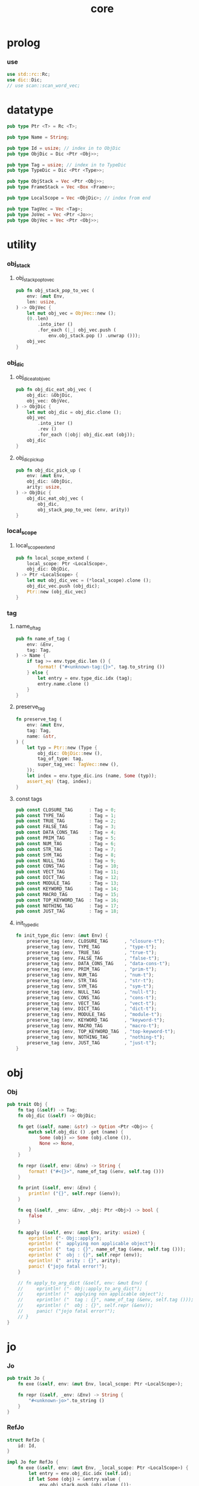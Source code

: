 #+property: tangle core.rs
#+title: core

* prolog

*** use

    #+begin_src rust
    use std::rc::Rc;
    use dic::Dic;
    // use scan::scan_word_vec;
    #+end_src

* datatype

  #+begin_src rust
  pub type Ptr <T> = Rc <T>;

  pub type Name = String;

  pub type Id = usize; // index in to ObjDic
  pub type ObjDic = Dic <Ptr <Obj>>;

  pub type Tag = usize; // index in to TypeDic
  pub type TypeDic = Dic <Ptr <Type>>;

  pub type ObjStack = Vec <Ptr <Obj>>;
  pub type FrameStack = Vec <Box <Frame>>;

  pub type LocalScope = Vec <ObjDic>; // index from end

  pub type TagVec = Vec <Tag>;
  pub type JoVec = Vec <Ptr <Jo>>;
  pub type ObjVec = Vec <Ptr <Obj>>;
  #+end_src

* utility

*** obj_stack

***** obj_stack_pop_to_vec

      #+begin_src rust
      pub fn obj_stack_pop_to_vec (
          env: &mut Env,
          len: usize,
      ) -> ObjVec {
          let mut obj_vec = ObjVec::new ();
          (0..len)
              .into_iter ()
              .for_each (|_| obj_vec.push (
                  env.obj_stack.pop () .unwrap ()));
          obj_vec
      }
      #+end_src

*** obj_dic

***** obj_dic_eat_obj_vec

      #+begin_src rust
      pub fn obj_dic_eat_obj_vec (
          obj_dic: &ObjDic,
          obj_vec: ObjVec,
      ) -> ObjDic {
          let mut obj_dic = obj_dic.clone ();
          obj_vec
              .into_iter ()
              .rev ()
              .for_each (|obj| obj_dic.eat (obj));
          obj_dic
      }
      #+end_src

***** obj_dic_pick_up

      #+begin_src rust
      pub fn obj_dic_pick_up (
          env: &mut Env,
          obj_dic: &ObjDic,
          arity: usize,
      ) -> ObjDic {
          obj_dic_eat_obj_vec (
              obj_dic,
              obj_stack_pop_to_vec (env, arity))
      }
      #+end_src

*** local_scope

***** local_scope_extend

      #+begin_src rust
      pub fn local_scope_extend (
          local_scope: Ptr <LocalScope>,
          obj_dic: ObjDic,
      ) -> Ptr <LocalScope> {
          let mut obj_dic_vec = (*local_scope).clone ();
          obj_dic_vec.push (obj_dic);
          Ptr::new (obj_dic_vec)
      }
      #+end_src

*** tag

***** name_of_tag

      #+begin_src rust
      pub fn name_of_tag (
          env: &Env,
          tag: Tag,
      ) -> Name {
          if tag >= env.type_dic.len () {
              format! ("#<unknown-tag:{}>", tag.to_string ())
          } else {
              let entry = env.type_dic.idx (tag);
              entry.name.clone ()
          }
      }
      #+end_src

***** preserve_tag

      #+begin_src rust
      fn preserve_tag (
          env: &mut Env,
          tag: Tag,
          name: &str,
      ) {
          let typ = Ptr::new (Type {
              obj_dic: ObjDic::new (),
              tag_of_type: tag,
              super_tag_vec: TagVec::new (),
          });
          let index = env.type_dic.ins (name, Some (typ));
          assert_eq! (tag, index);
      }
      #+end_src

***** const tags

      #+begin_src rust
      pub const CLOSURE_TAG      : Tag = 0;
      pub const TYPE_TAG         : Tag = 1;
      pub const TRUE_TAG         : Tag = 2;
      pub const FALSE_TAG        : Tag = 3;
      pub const DATA_CONS_TAG    : Tag = 4;
      pub const PRIM_TAG         : Tag = 5;
      pub const NUM_TAG          : Tag = 6;
      pub const STR_TAG          : Tag = 7;
      pub const SYM_TAG          : Tag = 8;
      pub const NULL_TAG         : Tag = 9;
      pub const CONS_TAG         : Tag = 10;
      pub const VECT_TAG         : Tag = 11;
      pub const DICT_TAG         : Tag = 12;
      pub const MODULE_TAG       : Tag = 13;
      pub const KEYWORD_TAG      : Tag = 14;
      pub const MACRO_TAG        : Tag = 15;
      pub const TOP_KEYWORD_TAG  : Tag = 16;
      pub const NOTHING_TAG      : Tag = 17;
      pub const JUST_TAG         : Tag = 18;
      #+end_src

***** init_type_dic

      #+begin_src rust
      fn init_type_dic (env: &mut Env) {
          preserve_tag (env, CLOSURE_TAG      , "closure-t");
          preserve_tag (env, TYPE_TAG         , "type-t");
          preserve_tag (env, TRUE_TAG         , "true-t");
          preserve_tag (env, FALSE_TAG        , "false-t");
          preserve_tag (env, DATA_CONS_TAG    , "data-cons-t");
          preserve_tag (env, PRIM_TAG         , "prim-t");
          preserve_tag (env, NUM_TAG          , "num-t");
          preserve_tag (env, STR_TAG          , "str-t");
          preserve_tag (env, SYM_TAG          , "sym-t");
          preserve_tag (env, NULL_TAG         , "null-t");
          preserve_tag (env, CONS_TAG         , "cons-t");
          preserve_tag (env, VECT_TAG         , "vect-t");
          preserve_tag (env, DICT_TAG         , "dict-t");
          preserve_tag (env, MODULE_TAG       , "module-t");
          preserve_tag (env, KEYWORD_TAG      , "keyword-t");
          preserve_tag (env, MACRO_TAG        , "macro-t");
          preserve_tag (env, TOP_KEYWORD_TAG  , "top-keyword-t");
          preserve_tag (env, NOTHING_TAG      , "nothing-t");
          preserve_tag (env, JUST_TAG         , "just-t");
      }
      #+end_src

* obj

*** Obj

    #+begin_src rust
    pub trait Obj {
        fn tag (&self) -> Tag;
        fn obj_dic (&self) -> ObjDic;

        fn get (&self, name: &str) -> Option <Ptr <Obj>> {
            match self.obj_dic () .get (name) {
                Some (obj) => Some (obj.clone ()),
                None => None,
            }
        }

        fn repr (&self, env: &Env) -> String {
            format! ("#<{}>", name_of_tag (&env, self.tag ()))
        }

        fn print (&self, env: &Env) {
            println! ("{}", self.repr (&env));
        }

        fn eq (&self, _env: &Env, _obj: Ptr <Obj>) -> bool {
            false
        }

        fn apply (&self, env: &mut Env, arity: usize) {
            eprintln! ("- Obj::apply");
            eprintln! ("  applying non applicable object");
            eprintln! ("  tag : {}", name_of_tag (&env, self.tag ()));
            eprintln! ("  obj : {}", self.repr (env));
            eprintln! ("  arity : {}", arity);
            panic! ("jojo fatal error!");
        }

        // fn apply_to_arg_dict (&self, env: &mut Env) {
        //     eprintln! ("- Obj::apply_to_arg_dict");
        //     eprintln! ("  applying non applicable object");
        //     eprintln! ("  tag : {}", name_of_tag (&env, self.tag ()));
        //     eprintln! ("  obj : {}", self.repr (&env));
        //     panic! ("jojo fatal error!");
        // }
    }
    #+end_src

* jo

*** Jo

    #+begin_src rust
    pub trait Jo {
        fn exe (&self, env: &mut Env, local_scope: Ptr <LocalScope>);

        fn repr (&self, _env: &Env) -> String {
            "#<unknown-jo>".to_string ()
        }
    }
    #+end_src

*** RefJo

    #+begin_src rust
    struct RefJo {
        id: Id,
    }

    impl Jo for RefJo {
        fn exe (&self, env: &mut Env, _local_scope: Ptr <LocalScope>) {
            let entry = env.obj_dic.idx (self.id);
            if let Some (obj) = &entry.value {
                env.obj_stack.push (obj.clone ());
            } else {
                eprintln! ("- RefJo::exe");
                eprintln! ("  undefined name : {}", entry.name);
                eprintln! ("  id : {}", self.id);
                panic! ("jojo fatal error!");
            }
        }
    }
    #+end_src

*** LocalRefJo

    #+begin_src rust
    struct LocalRefJo {
        level: usize,
        index: usize,
    }

    impl Jo for LocalRefJo {
        fn exe (&self, env: &mut Env, local_scope: Ptr <LocalScope>) {
            let i = local_scope.len () - self.level - 1;
            let obj_dic = &local_scope [i];
            let i = obj_dic.len () - self.index - 1;
            let entry = obj_dic.idx (i);
            if let Some (obj) = &entry.value {
                env.obj_stack.push (obj.clone ());
            } else {
                eprintln! ("- LocalRefJo::exe");
                eprintln! ("  undefined name : {}", entry.name);
                eprintln! ("  level : {}", self.level);
                eprintln! ("  index : {}", self.index);
                panic! ("jojo fatal error!");
            }

        }
    }
    #+end_src

*** ApplyJo

    #+begin_src rust
    struct ApplyJo {
        arity: usize,
    }

    impl Jo for ApplyJo {
        fn exe (&self, env: &mut Env, _local_scope: Ptr <LocalScope>) {
            let obj = env.obj_stack.pop () .unwrap ();
            obj.apply (env, self.arity);
        }
    }
    #+end_src

* env

*** Env

    #+begin_src rust
    pub struct Env {
        pub obj_dic: ObjDic,
        pub type_dic: TypeDic,
        pub obj_stack: ObjStack,
        pub frame_stack: FrameStack,
    }

    impl Env {
        pub fn new () -> Env {
            let mut env = Env {
                obj_dic: ObjDic::new (),
                type_dic: TypeDic::new (),
                obj_stack: ObjStack::new (),
                frame_stack: FrameStack::new (),
            };
            init_type_dic (&mut env);
            env
        }

        pub fn step (&mut self) {
            if let Some (mut frame) = self.frame_stack.pop () {
                let jo = frame.jojo [frame.index] .clone ();
                frame.index += 1;
                if frame.index < frame.jojo.len () {
                    let local_scope = frame.local_scope.clone ();
                    self.frame_stack.push (frame);
                    jo.exe (self, local_scope);
                } else {
                    jo.exe (self, frame.local_scope);
                }
            }
        }

        pub fn run (&mut self) {
            while ! self.frame_stack.is_empty () {
                self.step ();
            }
        }

        pub fn run_with_base (&mut self, base: usize) {
            while self.frame_stack.len () > base {
                self.step ();
            }
        }

        pub fn define (
            &mut self,
            name: &str,
            obj: Ptr <Obj>,
        ) -> Id {
            self.obj_dic.ins (name, Some (obj.clone ()))
        }

        pub fn define_type (
            &mut self,
            name: &str,
            typ: Ptr <Type>,
        ) -> Tag {
            self.type_dic.ins (name, Some (typ.clone ()))
        }
    }
    #+end_src

*** Frame

    #+begin_src rust
    pub struct Frame {
        pub index: usize,
        pub jojo: Ptr <JoVec>,
        pub local_scope: Ptr <LocalScope>,
    }
    #+end_src

* type

*** Type

    #+begin_src rust
    pub struct Type {
        obj_dic: ObjDic,
        tag_of_type: Tag,
        super_tag_vec: TagVec,
    }
    #+end_src

*** Obj for Type

    #+begin_src rust
    impl Obj for Type {
        fn tag (&self) -> Tag { TYPE_TAG }
        fn obj_dic (&self) -> ObjDic { self.obj_dic.clone () }
    }
    #+end_src

* data

*** Data

    #+begin_src rust
    pub struct Data {
        tag_of_type: Tag,
        obj_dic: ObjDic,
    }
    #+end_src

*** Obj for Data

    #+begin_src rust
    impl Obj for Data {
        fn tag (&self) -> Tag { self.tag_of_type }
        fn obj_dic (&self) -> ObjDic { self.obj_dic.clone () }
    }
    #+end_src

* data_cons

*** DataCons

    #+begin_src rust
    pub struct DataCons {
        tag_of_type: Tag,
        obj_dic: ObjDic,
    }
    #+end_src

*** Obj for DataCons

    #+begin_src rust
    impl Obj for DataCons {
        fn tag (&self) -> Tag { DATA_CONS_TAG }
        fn obj_dic (&self) -> ObjDic { self.obj_dic.clone () }

        fn apply (&self, env: &mut Env, arity: usize) {
            let lack = self.obj_dic.lack ();
            if arity > lack {
                eprintln! ("- DataCons::apply");
                eprintln! ("  over-arity apply");
                eprintln! ("  arity > lack");
                eprintln! ("  arity : {}", arity);
                eprintln! ("  lack : {}", lack);
                panic! ("jojo fatal error!");
            }
            let tag_of_type = self.tag_of_type;
            let obj_dic = obj_dic_pick_up (env, &self.obj_dic, arity);
            if arity == lack {
                env.obj_stack.push (Ptr::new (Data {
                    tag_of_type,
                    obj_dic,
                }));
            } else {
                env.obj_stack.push (Ptr::new (DataCons {
                    tag_of_type,
                    obj_dic,
                }));
            }
        }
    }
    #+end_src

* closure

*** Closure

    #+begin_src rust
    pub struct Closure {
        obj_dic: ObjDic,
        jojo: Ptr <JoVec>,
        local_scope: Ptr <LocalScope>,
    }
    #+end_src

*** Obj for Closure

    #+begin_src rust
    impl Obj for Closure {
        fn tag (&self) -> Tag { CLOSURE_TAG }
        fn obj_dic (&self) -> ObjDic { self.obj_dic.clone () }

        fn apply (&self, env: &mut Env, arity: usize) {
            let lack = self.obj_dic.lack ();
            if arity > lack {
                eprintln! ("- Closure::apply");
                eprintln! ("  over-arity apply");
                eprintln! ("  arity > lack");
                eprintln! ("  arity : {}", arity);
                eprintln! ("  lack : {}", lack);
                panic! ("jojo fatal error!");
            }
            let jojo = self.jojo.clone ();
            let obj_dic = obj_dic_pick_up (env, &self.obj_dic, arity);
            let local_scope = self.local_scope.clone ();
            if arity == lack {
                env.frame_stack.push (Box::new (Frame {
                    index: 0,
                    jojo,
                    local_scope: local_scope_extend (
                        local_scope, obj_dic),
                }));
            } else {
                env.obj_stack.push (Ptr::new (Closure {
                    obj_dic,
                    jojo,
                    local_scope,
                }));
            }
        }
    }
    #+end_src

* prim

*** PrimFn

    #+begin_src rust
    type PrimFn = fn (env: &mut Env, obj_dic: &ObjDic);
    #+end_src

*** Prim

    #+begin_src rust
    pub struct Prim {
        obj_dic: ObjDic,
        fun: PrimFn,
    }
    #+end_src

*** Obj for Prim

    #+begin_src rust
    impl Obj for Prim {
        fn tag (&self) -> Tag { PRIM_TAG }
        fn obj_dic (&self) -> ObjDic { self.obj_dic.clone () }

        fn apply (&self, env: &mut Env, arity: usize) {
            let lack = self.obj_dic.lack ();
            if arity > lack {
                eprintln! ("- Prim::apply");
                eprintln! ("  over-arity apply");
                eprintln! ("  arity > lack");
                eprintln! ("  arity : {}", arity);
                eprintln! ("  lack : {}", lack);
                panic! ("jojo fatal error!");
            }
            let fun = self.fun;
            let obj_dic = obj_dic_pick_up (env, &self.obj_dic, arity);
            if arity == lack {
                fun (env, &obj_dic);
            } else {
                env.obj_stack.push (Ptr::new (Prim {
                    obj_dic,
                    fun,
                }));
            }
        }
    }
    #+end_src

* bool

*** true_c

    #+begin_src rust

    #+end_src

* str

*** Str

    #+begin_src rust
    pub struct Str (pub String);
    #+end_src

*** Obj for Str

    #+begin_src rust
    impl Obj for Str {
        fn tag (&self) -> Tag { STR_TAG }
        fn obj_dic (&self) -> ObjDic { ObjDic::new () }
    }
    #+end_src

* sym

*** Sym

    #+begin_src rust
    pub struct Sym (pub String);
    #+end_src

*** Obj for Sym

    #+begin_src rust
    impl Obj for Sym {
        fn tag (&self) -> Tag { SYM_TAG }
        fn obj_dic (&self) -> ObjDic { ObjDic::new () }
    }
    #+end_src

* num

*** Num

    #+begin_src rust
    pub struct Num (pub f64);
    #+end_src

*** Obj for Num

    #+begin_src rust
    impl Obj for Num {
        fn tag (&self) -> Tag { NUM_TAG }
        fn obj_dic (&self) -> ObjDic { ObjDic::new () }
    }
    #+end_src

* [todo] list

* [todo] vect

* [todo] maybe

* [todo] dict

* [todo] sexp

* [todo] system

* [todo] module

* [todo] compile

* [todo] run

* test

*** test_step

    #+begin_src rust
    #[test]
    fn test_step () {
        let mut env = Env::new ();

        let id = env.define (
            "s1", Ptr::new (Str ("bye".to_string ())));

        let jo_vec: JoVec = vec! [
            Ptr::new (RefJo {id}),
            Ptr::new (RefJo {id}),
        ];

        let frame = Box::new (Frame {
            index: 0,
            jojo: Ptr::new (jo_vec),
            local_scope: Ptr::new (LocalScope::new ()),
        });
        // frame_from_jo_vec (jo_vec);
        env.frame_stack.push (frame);

        env.run ();
        assert_eq! (2, env.obj_stack.len ());
        assert_eq! (
            "#<str-t>",
            env.obj_stack.pop ()
                .unwrap ()
                .repr (&env));
        assert_eq! (1, env.obj_stack.len ());
        assert_eq! (
            "#<str-t>",
            env.obj_stack.pop ()
                .unwrap ()
                .repr (&env));
        assert_eq! (0, env.obj_stack.len ());
    }
    #+end_src
